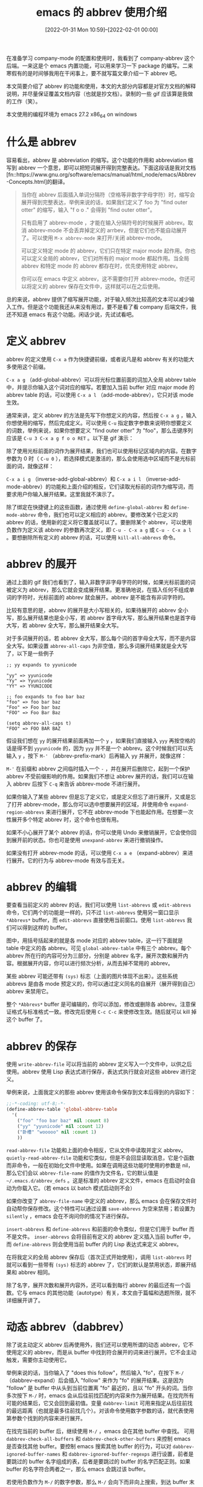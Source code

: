 #+TITLE: emacs 的 abbrev 使用介绍
#+DATE: [2022-01-31 Mon 10:59]--[2022-02-01 00:00]
#+FILETAGS: emacs

# [[https://www.pixiv.net/artworks/10816846][file:dev/0.jpg]]

在准备学习 company-mode 的配置和使用时，我看到了 company-abbrev 这个后端。一来这是个 emacs 内置功能，可以用来学习一下 package 的编写。二来寒假有的是时间够我用在干闲事上，要不就写篇文章介绍一下 abbrev 吧。

本文简要介绍了 abbrev 的功能和使用，本文的大部分内容都是对官方文档的解释说明，并尽量保证覆盖文档内容（也就是抄文档）。录制的一些 gif 应该算是我做的工作（笑）。

本文使用的编程环境为 emacs 27.2 x86_64 on windows

* 什么是 abbrev

容易看出，abbrev 是 abbreviation 的缩写。这个功能的作用和 abbreviation 缩写到 abbrev 一个意思，即可以把短词展开得到完整表达。下面这段话是我对文档[fn::https://www.gnu.org/software/emacs/manual/html_node/emacs/Abbrev-Concepts.html]的翻译。

#+BEGIN_QUOTE
当你在 abbrev 后面插入单词分隔符（空格等非数字字母字符）时，缩写会展开得到完整表达，举例来说的话，如果我们定义了 foo 为 "find outer otter" 的缩写，输入 "f o o ." 会得到 "find outer otter"。

只有启用了 abbrev-mode ，才能在输入分隔符号的时候展开 abbrev。取消 abbrev-mode 不会丢弃掉定义的 arrbev，但是它们也不能自动展开了。可以使用 =M-x abbrev-mode= 来打开/关闭 abbrev-mode。

可以定义特定 mode 的 abbrev，它们只在特定 major mode 起作用。你也可以定义全局的 abbrev，它们对所有的 major mode 都起作用。当全局 abbrev 和特定 mode 的 abbrev 都存在时，优先使用特定 abbrev。

你可以在 emacs 中定义 abbrev，这不需要你打开 abbrev-mode。你还可以将定义的 abbrev 保存在文件中，这样就可以在之后使用。
#+END_QUOTE

总的来说，abbrev 提供了缩写展开功能，对于输入频次比较高的文本可以减少输入工作。但是这个功能我还从来没有用过，要不是看了看 company 后端文件，我还不知道 emacs 有这个功能。闲话少说，先试试看吧。


* 定义 abbrev

abbrev 的定义使用 =C-x a= 作为快捷键前缀，或者说凡是和 abbrev 有关的功能大多使用这个前缀。

=C-x a g= （add-global-abbrev）可以将光标位置前面的词加入全局 abbrev table 中，并提示你输入这个词对应的缩写。若要加入当前 buffer 对应 major mode 的 abbrev table 的话，可以使用 =C-x a l= （add-mode-abbrev），它只对该 mode 生效。

通常来讲，定义 abbrev 的方法是先写下你想定义的内容，然后按 =C-x a g= ，输入你想使用的缩写，然后完成定义。可以使用 =C-u= 指定数字参数来说明你想要定义的词数，举例来说，如果你想要定义 "find outer otter" 为 "foo"，那么击键序列应该是 =C-u 3 C-x a g f o o RET= 。以下是 gif 演示：

[[./1.gif]]

除了使用光标前面的词作为展开结果，我们也可以使用标记区域内的内容。在数字参数为 0 时（ =C-u 0= ），若选择模式是激活的，那么会使用选中区域而不是光标前面的词，就像这样：

[[./2.gif]]

=C-x a i g= （inverse-add-global-abbrev）和 =C-x a i l= （inverse-add-mode-abbrev）的功能和上面介绍的相反，它们读取光标前的词作为缩写词，而要求用户你输入展开结果。这里我就不演示了。

除了绑定在快捷键上的这些函数，通过使用 =define-global-abbrev= 和 =define-mode-abbrev= 命令，我们也可以定义相应的 abbrev。要修改某个已定义的 abbrev 的话，使用新的定义将它覆盖就可以了。要删除某个 abbrev，可以使用负数作为定义该 abbrev 的参数再次定义，即 =C-u - C-x a g= 或 =C-u - C-x a l= 。要想删除所有定义的 abbrev 的话，可以使用 =kill-all-abbrevs= 命令。


* abbrev 的展开

通过上面的 gif 我们也看到了，输入非数字非字母字符的时候，如果光标前面的词被定义为 abbrev，那么它就会变成展开结果。更准确地说，在插入任何不组成单词的字符时，光标前面的 abbrev 就会展开。abbrev 是不能含有非词字符的。

比较有意思的是，abbrev 的展开是大小写相关的，如果待展开的 abbrev 全小写，那么展开结果也是全小写，若 abbrev 首字母大写，那么展开结果也是首字母大写，若 abbrev 全大写，那么展开结果全大写。

对于多词展开的话，若 abbrev 全大写，那么每个词的首字母全大写，而不是内容全大写。如果设置 =abbrev-all-caps= 为非空值，那么多词展开结果就是全大写了，以下是一些例子

#+BEGIN_SRC text
 ;; yy expands to yyunicode

 "yy" => yyunicode
 "Yy" => Yyunicode
 "YY" => YYUNICODE

 ;; foo expands to foo bar baz
 "foo" => foo bar baz
 "Foo" => Foo bar baz
 "FOO" => Foo Bar Baz

 (setq abbrev-all-caps t)
 "FOO" => FOO BAR BAZ
#+END_SRC

假设我们想在 =yy= 的展开结果前面再加一个 =y= ，如果我们直接输入 =yyy= 再按空格的话是得不到 =yyyunicode= 的，因为 =yyy= 并不是一个 abbrev。这个时候我们可以先输入 =y= ，按下 =M-'= （abbrev-prefix-mark）后再输入 yy 并展开，就像这样：

[[./3.gif]]

=M-'= 在前缀和 abbrev 之间临时插入一个 =-= ，并在展开后删除它，起到一个保护 abbrev 不受前缀影响的作用。如果我们不想让 abbrev 展开的话，我们可以在输入 abbrev 后按下 =C-q= 来告诉 abbrev-mode 不进行展开。

如果你输入了某些 abbrev 但是忘了定义它，或是定义但忘了进行展开，又或是忘了打开 abbrev-mode，那么你可以选中想要展开的区域，并使用命令 =expand-region-abbrevs= 来进行展开，它不在 abbrev-mode 下也能起作用。在想要一次性展开多个特定 abbrev 时，这个命令也很有用。

如果不小心展开了某个 abbrev 的话，你可以使用 Undo 来撤销展开，它会使你回到展开前的状态。你也可是使用 =unexpand-abbrev= 来进行撤销操作。

如果没有打开 abbrev-mode 的话，可以使用 =C-x a e= （expand-abbrev）来进行展开。它的行为与 abbrev-mode 有效与否无关。


* abbrev 的编辑

要查看当前定义的 abbrev 的话，我们可以使用 =list-abbrevs= 或 =edit-abbrevs= 命令，它们两个的功能是一样的，只不过 =list-abbrevs= 使用另一窗口显示 =*Abbrevs*= buffer，而 =edit-abbrevs= 直接使用当前窗口。使用 =list-abbrevs= 我们可以得到这样的 buffer。

[[./4.PNG]]

图中，用括号括起来的就是各 mode 对应的 abbrev table，这一行下面就是 table 中定义的各 abbrev。可见 =global-abbrev-table= 中有三个 abbrev。每个 abbrev 所在行的内容可分为三部分，分别是 abbrev 名字，展开次数和展开内容。根据展开内容，你可以进行频次分析，从而去掉不常用的 abbrev。

某些 abbrev 可能还带有 =(sys)= 标志（上面的图片体现不出来）。这些系统 abbrevs 是由各 mode 预定义的，你可以通过定义同名的自展开（展开得到自己）abbrev 来禁用它。

整个 =*Abbrevs*= buffer 是可编辑的，你可以添加，修改或删除各 abbrev。注意保证格式与标准格式一致。修改完后使用 =C-c C-c= 来使修改生效。随后就可以 kill 掉这个 buffer 了。


* abbrev 的保存

使用 =write-abbrev-file= 可以将当前的 abbrev 定义写入一个文件中，以供之后使用。abbrev 使用 Lisp 表达式进行保存，表达式执行就会对这些 abbrev 进行定义。

举例来说，上面我定义的那些 abbrev 使用该命令保存到文本后得到的内容如下：

#+BEGIN_SRC emacs-lisp
  ;;-*-coding: utf-8;-*-
  (define-abbrev-table 'global-abbrev-table
    '(
      ("foo" "foo bar baz" nil :count 8)
      ("yy" "yyunicode" nil :count 12)
      ("卧槽" "wooooo" nil :count 1)
      ))
#+END_SRC

=read-abbrev-file= 功能和上面的命令相反，它从文件中读取并定义 abbrev。 =quietly-read-abbrev-file= 功能和它类似，但是不会回显读取消息，它是个函数而非命令，一般在初始化文件中使用。如果在调用这些功能时使用的参数是 nil，那么它们会以 =abbrev-file-name= 的值作为文件名，它的默认值是 =~/.emacs.d/abbrev_defs= 。这是标准的 abbrev 定义文件，emacs 在启动时会自动为你载入它。（若 emacs 以 batch 模式启动则不会）

如果你改变了 =abbrev-file-name= 中定义的 abbrev，那么 emacs 会在保存文件时自动帮你保存修改。这个特性可以通过设置 =save-abbrevs= 为空来禁用；若设置为 =silently= ，emacs 会在不询问你的情况下进行保存。

=insert-abbrevs= 和 =define-abbrevs= 和前面的命令类似，但是它们用于 buffer 而不是文件。 =inser-abbrevs= 会将目前有定义的 abbrev 定义插入当前 buffer 中，而 =define-abbrevs= 则会使用当前 buffer 内的 Lisp 表达式来定义 abbrev。

在将我定义的全局 abbrev 保存后（首次正式开始使用），调用 =list-abbrevs= 时就可以看到一些带有 =(sys)= 标志的 abbrev 了，它们的默认是禁用状态，即展开结果和 abbrev 相同。

[[./5.PNG]]

除了名字，展开次数和展开内容外，还可以看到每行 abbrev 的最后还有一个函数。它与 emacs 的其他功能（autotype）有关，本文由于篇幅和选题所限，就不详细展开讲了。


* 动态 abbrev（dabbrev）

除了说主动定义 abbrev 后再使用外，我们还可以使用所谓的动态 abbrev，它不使用定义的 abbrev，而是从 buffer 中找到符合展开的词来进行展开。它不会主动触发，需要你主动使用它。

举例来说的话，当你输入了 "does this follow"，然后输入 "fo"，在按下 =M-/= （dabbrev-expand）后会插入 "follow" 来作为 "fo" 的展开结果。这是因为 "follow" 是 buffer 中从头到当前位置离 "fo" 最近的，且以 "fo" 开头的词。当你多次按下 =M-/= 时，emacs 会从后往前找匹配的内容来作为展开结果。在找完所有可能的结果后，它又会回到最初值。变量 =dabbrev-limit= 可用来指定从后往前找的最远距离（也就是最多往前找几个）。对该命令使用数字参数的话，就代表使用第参数个找到的内容来进行展开。

在找完当前的 buffer 后，继续使用 =M-/= ，emacs 会在其他 buffer 中查找。 可用 =dabbrev-check-all-buffers= 和 =dabbrev-check-other-buffers= 来控制 emacs 是否查找其他 buffer。要控制 emacs 搜索其他 buffer 的行为，可以对 =dabbrev-ignored-buffer-names= 和 =dabbrev-ignored-buffer-regexps= 进行设置，前者是要跳过的 buffer 名字组成的表，后者是要跳过的 buffer 的名字匹配正则。如果 buffer 的名字符合两者之一，那么 emacs 会跳过该 buffer。

若使用负数作为 =M-/= 的数字参数，那么 =M-/= 会向下而非向上搜索，到达 buffer 末尾时再去其他 buffer 搜索，最后才考虑原 buffer 中向上的内容。（话说 emacs 27.2 中 =M-/= 绑定的是 =hippie-expand= 而不是 =dabbrev-expand= ，不知是否是受到的影响，我使用负数参数达不到描述的效果，要看到这个效果得直接使用该命令了）

命令 =C-M-/= （dabbrev-completion）进行补完而非展开。它会在 minbuffer 中列出所有找得到的展开内容来让你选择。

dabbrev 和 abbrev-mode 没有任何关系；使用 =M-/= 进行展开和普通的 abbrev 没有关系。

关于 dabbrev 的配置，这里简单说几句：

- 可以用 =dabbrev-case-fold-search= 来控制 dabbrev 的搜索是否大小写敏感。若为空则大小写敏感，若为 =case-fold-search= （默认值）则与搜索大小写是否敏感同步

- =dabbrev-case-replace= 控制展开结果的大小写是否与缩写一致，若为 =t= （默认），那么展开结果与缩写保持大小写一致，若为空，那么展开结果相当于直接复制过来。若为 =case-replace= ，那么就和替换的大小写一致。如果展开结果足够复杂（含大小写内容）的话，那么展开结果就是直接复制了

- =dabbrev-abbrev-char-regexp= 用来判断那些字符可以用来组成词，它的值应该是一个正则，且该正则只能匹配一个字符。它的默认值是空值，空值具有特殊含义：dabbrev 由组成词的字符组成，但是它的展开可以是词或符号的序列。

* 后记

本文的主要内容就是简单介绍一下 abbrev 的使用，本想着具体分析一下 abbrev 的实现，结果发现还有 dabbrev 这个东西，如果两个都要看的话，文章肯定会长一大截，看着费劲写着也费劲，还是算了吧。由于 abbrev 的实现还涉及到 =obarray= 的使用，我先写完 elisp symbol 的介绍后再学习 abbrev 的实现也许会更好一点。

和 abbrev 相关的还有 autotype 相关的功能，比如 skeletions，tempo 和 hippie 等等。它们虽然在 emacs manual 中留有文档，但是主要内容还是在代码注释中。要想进一步学习的话可以先看看 emacs wiki 中的内容。这应该是远古时代的模板功能了，我现在正用着 company+yasnippet，但我也不清楚 yasnippet 与 tempo 的联系与区别，这可能需要一些考古的进行。

abbrev 这东西在 emacs manual 和 elisp manual 中都有，前者介绍用户界面，后者介绍代码接口。既然两份官方文档中都有，难不成这还是个比较重要的功能？之后有时间了再去看看。

# [[https://www.pixiv.net/artworks/10675718][file:dev/p1.jpg]]
